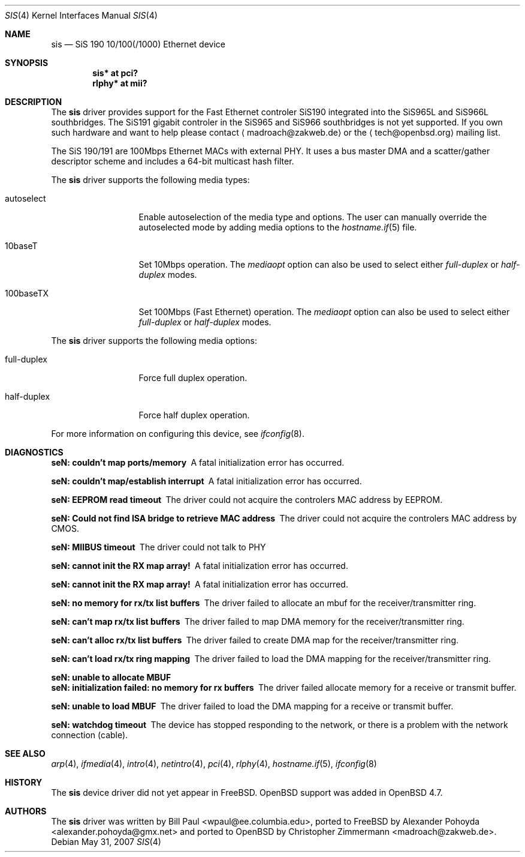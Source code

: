 .\"	$OpenBSD: src/share/man/man4/se.4,v 1.1 2010/04/02 20:07:32 deraadt Exp $
.\"
.\" Copyright (c) 2010
.\"	Christopher Zimmermann <madroach@zakweb.de>. All rights reserved.
.\" Copyright (c) 1997, 1998, 1999
.\"	Bill Paul <wpaul@ee.columbia.edu>. All rights reserved.
.\"
.\" Redistribution and use in source and binary forms, with or without
.\" modification, are permitted provided that the following conditions
.\" are met:
.\" 1. Redistributions of source code must retain the above copyright
.\"    notice, this list of conditions and the following disclaimer.
.\" 2. Redistributions in binary form must reproduce the above copyright
.\"    notice, this list of conditions and the following disclaimer in the
.\"    documentation and/or other materials provided with the distribution.
.\" 3. All advertising materials mentioning features or use of this software
.\"    must display the following acknowledgement:
.\"	This product includes software developed by Bill Paul.
.\" 4. Neither the name of the author nor the names of any co-contributors
.\"    may be used to endorse or promote products derived from this software
.\"   without specific prior written permission.
.\"
.\" THIS SOFTWARE IS PROVIDED BY Bill Paul AND CONTRIBUTORS ``AS IS'' AND
.\" ANY EXPRESS OR IMPLIED WARRANTIES, INCLUDING, BUT NOT LIMITED TO, THE
.\" IMPLIED WARRANTIES OF MERCHANTABILITY AND FITNESS FOR A PARTICULAR PURPOSE
.\" ARE DISCLAIMED.  IN NO EVENT SHALL Bill Paul OR THE VOICES IN HIS HEAD
.\" BE LIABLE FOR ANY DIRECT, INDIRECT, INCIDENTAL, SPECIAL, EXEMPLARY, OR
.\" CONSEQUENTIAL DAMAGES (INCLUDING, BUT NOT LIMITED TO, PROCUREMENT OF
.\" SUBSTITUTE GOODS OR SERVICES; LOSS OF USE, DATA, OR PROFITS; OR BUSINESS
.\" INTERRUPTION) HOWEVER CAUSED AND ON ANY THEORY OF LIABILITY, WHETHER IN
.\" CONTRACT, STRICT LIABILITY, OR TORT (INCLUDING NEGLIGENCE OR OTHERWISE)
.\" ARISING IN ANY WAY OUT OF THE USE OF THIS SOFTWARE, EVEN IF ADVISED OF
.\" THE POSSIBILITY OF SUCH DAMAGE.
.\"
.\" $FreeBSD: src/share/man/man4/sis.4,v 1.2 1999/11/15 23:14:27 phantom Exp $
.\"
.Dd $Mdocdate: May 31 2007 $
.Dt SIS 4
.Os
.Sh NAME
.Nm sis
.Nd "SiS 190 10/100(/1000) Ethernet device"
.Sh SYNOPSIS
.Cd "sis* at pci?"
.Cd "rlphy* at mii?"
.Sh DESCRIPTION
The
.Nm
.An driver provides support for the Fast Ethernet controler SiS190
integrated into the SiS965L and SiS966L southbridges. The SiS191
gigabit controler in the SiS965 and SiS966 southbridges is not yet
supported. If you own such hardware and want to help please contact
.Aq madroach@zakweb.de
or the
.Aq tech@openbsd.org
mailing list.
.Pp
The SiS 190/191 are 100Mbps Ethernet MACs with external PHY. It uses a bus
master DMA and a scatter/gather descriptor scheme and includes a 64-bit
multicast hash filter.
.Pp
The
.Nm
driver supports the following media types:
.Bl -tag -width full-duplex
.It autoselect
Enable autoselection of the media type and options.
The user can manually override
the autoselected mode by adding media options to the
.Xr hostname.if 5
file.
.It 10baseT
Set 10Mbps operation.
The
.Ar mediaopt
option can also be used to select either
.Ar full-duplex
or
.Ar half-duplex
modes.
.It 100baseTX
Set 100Mbps (Fast Ethernet) operation.
The
.Ar mediaopt
option can also be used to select either
.Ar full-duplex
or
.Ar half-duplex
modes.
.El
.Pp
The
.Nm
driver supports the following media options:
.Bl -tag -width full-duplex
.It full-duplex
Force full duplex operation.
.It half-duplex
Force half duplex operation.
.El
.Pp
For more information on configuring this device, see
.Xr ifconfig 8 .
.Sh DIAGNOSTICS
.Bl -diag
.It "seN: couldn't map ports/memory"
A fatal initialization error has occurred.
.It "seN: couldn't map/establish interrupt"
A fatal initialization error has occurred.
.It "seN: EEPROM read timeout"
The driver could not acquire the controlers MAC address by EEPROM.
.It "seN: Could not find ISA bridge to retrieve MAC address"
The driver could not acquire the controlers MAC address by CMOS.
.It "seN: MIIBUS timeout"
The driver could not talk to PHY
.It "seN: cannot init the RX map array!"
A fatal initialization error has occurred.
.It "seN: cannot init the RX map array!"
A fatal initialization error has occurred.
.It "seN: no memory for rx/tx list buffers"
The driver failed to allocate an mbuf for the receiver/transmitter ring.
.It "seN: can't map rx/tx list buffers"
The driver failed to map DMA memory for the receiver/transmitter ring.
.It "seN: can't alloc rx/tx list buffers"
The driver failed to create DMA map for the receiver/transmitter ring.
.It "seN: can't load rx/tx ring mapping"
The driver failed to load the DMA mapping for the receiver/transmitter ring.
.It "seN: unable to allocate MBUF"
.It "seN: initialization failed: no memory for rx buffers"
The driver failed allocate memory for a receive or transmit buffer.
.It "seN: unable to load MBUF"
The driver failed to load the DMA mapping for a receive or transmit buffer.
.It "seN: watchdog timeout"
The device has stopped responding to the network, or there is a problem with
the network connection (cable).
.El
.Sh SEE ALSO
.Xr arp 4 ,
.Xr ifmedia 4 ,
.Xr intro 4 ,
.Xr netintro 4 ,
.Xr pci 4 ,
.Xr rlphy 4 ,
.Xr hostname.if 5 ,
.Xr ifconfig 8
.Sh HISTORY
The
.Nm
device driver did not yet appear in
.Fx .
.Ox
support was added in
.Ox 4.7 .
.Sh AUTHORS
.An -nosplit
The
.Nm
driver was written by
.An Bill Paul Aq wpaul@ee.columbia.edu , 
.An ported to FreeBSD by Alexander Pohoyda Aq alexander.pohoyda@gmx.net
and ported to
.Ox
by
.An Christopher Zimmermann Aq madroach@zakweb.de .
